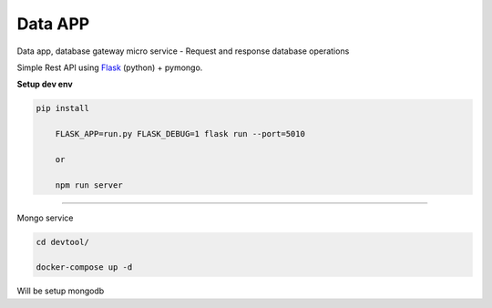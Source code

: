 
Data APP
---------------

Data app, database gateway micro service
- Request and response database operations

Simple Rest API using `Flask <http://flask.pocoo.org>`_ (python) + pymongo.

**Setup dev env**

.. code-block:: bash

    pip install

	FLASK_APP=run.py FLASK_DEBUG=1 flask run --port=5010

	or

	npm run server

---------------

Mongo service

.. code-block:: bash

    cd devtool/

    docker-compose up -d

Will be setup mongodb
